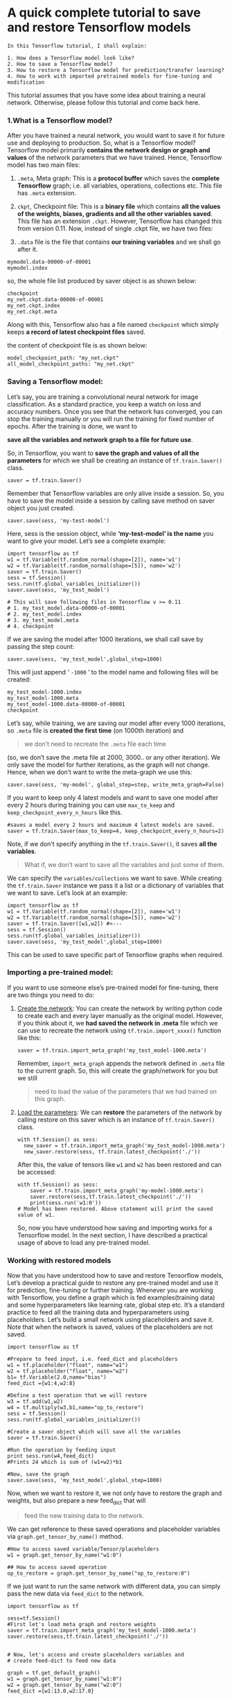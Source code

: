 * A quick complete tutorial to save and restore Tensorflow models
#+BEGIN_EXAMPLE
In this Tensorflow tutorial, I shall explain:

1. How does a Tensorflow model look like?
2. How to save a Tensorflow model?
3. How to restore a Tensorflow model for prediction/transfer learning?
4. How to work with imported pretrained models for fine-tuning and modification
#+END_EXAMPLE

This tutorial assumes that you have some idea about training a neural network.
Otherwise, please follow this tutorial and come back here.

*** 1.What is a Tensorflow model?

After you have trained a neural network, you would want to save it for future
use and deploying to production. So, what is a Tensorflow model? Tensorflow
model primarily *contains the network design or graph and values* of the network
parameters that we have trained. Hence, Tensorflow model has two main files:

1. ~.meta~, Meta graph: This is a *protocol buffer* which saves the *complete Tensorflow*
   graph; i.e. all variables, operations, collections etc. This file has ~.meta~
   extension.

2. ~ckpt~, Checkpoint file: This is a *binary file* which contains *all the values of
   the weights, biases, gradients and all the other variables saved*. This file
   has an extension ~.ckpt~. However, Tensorflow has changed this from version
   0.11. Now, instead of single .ckpt file, we have two files:

3. ~.data~ file is the file that contains *our training variables* and we shall
   go after it.

#+BEGIN_EXAMPLE
mymodel.data-00000-of-00001
mymodel.index
#+END_EXAMPLE

so, the whole file list produced by saver object is as shown below:
#+BEGIN_EXAMPLE
checkpoint
my_net.ckpt.data-00000-of-00001
my_net.ckpt.index
my_net.ckpt.meta
#+END_EXAMPLE


Along with this, Tensorflow also has a file named ~checkpoint~ which simply
keeps *a record of latest checkpoint files* saved.

the content of checkpoint file is as shown below:
#+BEGIN_EXAMPLE
model_checkpoint_path: "my_net.ckpt"
all_model_checkpoint_paths: "my_net.ckpt"
#+END_EXAMPLE

*** Saving a Tensorflow model:
Let’s say, you are training a convolutional neural network for image
classification. As a standard practice, you keep a watch on loss and accuracy
numbers. Once you see that the network has converged, you can stop the training
manually or you will run the training for fixed number of epochs. After the
training is done, we want to

*save all the variables and network graph to a file for future use*.

So, in Tensorflow, you want to *save the graph and values of all the parameters*
for which we shall be creating an instance of ~tf.train.Saver()~ class.

~saver = tf.train.Saver()~

Remember that Tensorflow variables are only alive inside a session. So, you have
to save the model inside a session by calling save method on saver object you
just created.

~saver.save(sess, 'my-test-model')~

Here, sess is the session object, while *‘my-test-model’ is the name* you want
to give your model. Let’s see a complete example:



#+BEGIN_SRC ipython :tangle yes :session :exports code :async t :results raw drawer
import tensorflow as tf
w1 = tf.Variable(tf.random_normal(shape=[2]), name='w1')
w2 = tf.Variable(tf.random_normal(shape=[5]), name='w2')
saver = tf.train.Saver()
sess = tf.Session()
sess.run(tf.global_variables_initializer())
saver.save(sess, 'my_test_model')

# This will save following files in Tensorflow v >= 0.11
# 1. my_test_model.data-00000-of-00001
# 2. my_test_model.index
# 3. my_test_model.meta
# 4. checkpoint
#+END_SRC
If we are saving the model after 1000 iterations, we shall call save by passing
the step count:

~saver.save(sess, 'my_test_model',global_step=1000)~

This will just append ‘ ~-1000~ ’ to the model name and following files will
be created:


#+BEGIN_EXAMPLE
my_test_model-1000.index
my_test_model-1000.meta
my_test_model-1000.data-00000-of-00001
checkpoint
#+END_EXAMPLE

Let’s say, while training, we are saving our model after every 1000 iterations,
so ~.meta~ file is *created the first time* (on 1000th iteration) and

#+BEGIN_QUOTE
we don’t need to recreate the ~.meta~ file each time
#+END_QUOTE

(so, we don’t save the .meta file at 2000, 3000.. or any other iteration). We
only save the model for further iterations, as the graph will not change. Hence,
when we don’t want to write the meta-graph we use this:

#+BEGIN_SRC ipython :tangle yes :session :exports code :async t :results raw drawer
saver.save(sess, 'my-model', global_step=step, write_meta_graph=False)
#+END_SRC

If you want to keep only 4 latest models and want to save one model after every
2 hours during training you can use ~max_to_keep~ and
~keep_checkpoint_every_n_hours~ like this.


#+BEGIN_SRC ipython :tangle yes :session :exports code :async t :results raw drawer
#saves a model every 2 hours and maximum 4 latest models are saved.
saver = tf.train.Saver(max_to_keep=4, keep_checkpoint_every_n_hours=2)
#+END_SRC

Note, if we don’t specify anything in the ~tf.train.Saver()~, it saves *all the
variables*.

#+BEGIN_QUOTE
What if, we don’t want to save all the variables and just some of them.
#+END_QUOTE

We can specify the ~variables/collections~ we want to save. While creating the
~tf.train.Saver~ instance we pass it a list or a dictionary of variables that we
want to save. Let’s look at an example:


#+BEGIN_SRC ipython :tangle yes :session :exports code :async t :results raw drawer
import tensorflow as tf
w1 = tf.Variable(tf.random_normal(shape=[2]), name='w1')
w2 = tf.Variable(tf.random_normal(shape=[5]), name='w2')
saver = tf.train.Saver([w1,w2]) #<---
sess = tf.Session()
sess.run(tf.global_variables_initializer())
saver.save(sess, 'my_test_model',global_step=1000)
#+END_SRC
This can be used to save specific part of Tensorflow graphs when required.

*** Importing a pre-trained model:
If you want to use someone else’s pre-trained model for fine-tuning, there are
two things you need to do:

1. _Create the network_: You can create the network by writing python code to
   create each and every layer manually as the original model. However, if you
   think about it, we *had saved the network in .meta* file which we can use to
   recreate the network using ~tf.train.import_xxxx()~ function like this:

   #+BEGIN_SRC ipython :tangle yes :session :exports code :async t :results raw drawer
   saver = tf.train.import_meta_graph('my_test_model-1000.meta')
   #+END_SRC

   Remember, ~import_meta_graph~ appends the network defined in ~.meta~ file to the
   current graph. So, this will create the graph/network for you but we still

   #+BEGIN_QUOTE
   need to load the value of the parameters that we had trained on this graph.
   #+END_QUOTE

2. _Load the parameters_: We can *restore* the parameters of the network by
   calling restore on this saver which is an instance of ~tf.train.Saver()~
   class.

   #+BEGIN_SRC ipython :tangle yes :session :exports code :async t :results raw drawer
   with tf.Session() as sess:
     new_saver = tf.train.import_meta_graph('my_test_model-1000.meta')
     new_saver.restore(sess, tf.train.latest_checkpoint('./'))
   #+END_SRC

   After this, the value of tensors like ~w1~ and ~w2~ has been restored and can
   be accessed:

   #+BEGIN_SRC ipython :tangle yes :session :exports code :async t :results raw drawer
   with tf.Session() as sess:
       saver = tf.train.import_meta_graph('my-model-1000.meta')
       saver.restore(sess,tf.train.latest_checkpoint('./'))
       print(sess.run('w1:0'))
   # Model has been restored. Above statement will print the saved value of w1.
   #+END_SRC

   So, now you have understood how saving and importing works for a Tensorflow
   model. In the next section, I have described a practical usage of above to
   load any pre-trained model.

*** Working with restored models
Now that you have understood how to save and restore Tensorflow models, Let’s
develop a practical guide to restore any pre-trained model and use it for
prediction, fine-tuning or further training. Whenever you are working with
Tensorflow, you define a graph which is fed examples(training data) and some
hyperparameters like learning rate, global step etc. It’s a standard practice
to feed all the training data and hyperparameters using placeholders. Let’s
build a small network using placeholders and save it. Note that when the network
is saved, values of the placeholders are not saved.


#+BEGIN_SRC ipython :tangle yes :session :exports code :async t :results raw drawer
import tensorflow as tf

#Prepare to feed input, i.e. feed_dict and placeholders
w1 = tf.placeholder("float", name="w1")
w2 = tf.placeholder("float", name="w2")
b1= tf.Variable(2.0,name="bias")
feed_dict ={w1:4,w2:8}

#Define a test operation that we will restore
w3 = tf.add(w1,w2)
w4 = tf.multiply(w3,b1,name="op_to_restore")
sess = tf.Session()
sess.run(tf.global_variables_initializer())

#Create a saver object which will save all the variables
saver = tf.train.Saver()

#Run the operation by feeding input
print sess.run(w4,feed_dict)
#Prints 24 which is sum of (w1+w2)*b1

#Now, save the graph
saver.save(sess, 'my_test_model',global_step=1000)
#+END_SRC
Now, when we want to restore it, we not only have to restore the graph and
weights, but also prepare a new feed_dict that will

#+BEGIN_QUOTE
feed the new training data to the network.
#+END_QUOTE

We can get reference to these saved operations and placeholder variables via
~graph.get_tensor_by_name()~ method.


#+BEGIN_SRC ipython :tangle yes :session :exports code :async t :results raw drawer
#How to access saved variable/Tensor/placeholders
w1 = graph.get_tensor_by_name("w1:0")

## How to access saved operation
op_to_restore = graph.get_tensor_by_name("op_to_restore:0")
#+END_SRC

If we just want to run the same network with different data, you can simply pass
the new data via ~feed_dict~ to the network.


#+BEGIN_SRC ipython :tangle yes :session :exports code :async t :results raw drawer
import tensorflow as tf

sess=tf.Session()
#First let's load meta graph and restore weights
saver = tf.train.import_meta_graph('my_test_model-1000.meta')
saver.restore(sess,tf.train.latest_checkpoint('./'))


# Now, let's access and create placeholders variables and
# create feed-dict to feed new data

graph = tf.get_default_graph()
w1 = graph.get_tensor_by_name("w1:0")
w2 = graph.get_tensor_by_name("w2:0")
feed_dict ={w1:13.0,w2:17.0}

#Now, access the op that you want to run.
op_to_restore = graph.get_tensor_by_name("op_to_restore:0")

print sess.run(op_to_restore,feed_dict)
#This will print 60 which is calculated
#using new values of w1 and w2 and saved value of b1.
#+END_SRC

What if you want to add more operations to the graph by adding more layers and
then train it. Of course you can do that too. See here:


#+BEGIN_SRC ipython :tangle yes :session :exports code :async t :results raw drawer
import tensorflow as tf

sess=tf.Session()
#First let's load meta graph and restore weights
saver = tf.train.import_meta_graph('my_test_model-1000.meta')
saver.restore(sess,tf.train.latest_checkpoint('./'))


# Now, let's access and create placeholders variables and
# create feed-dict to feed new data

graph = tf.get_default_graph()
w1 = graph.get_tensor_by_name("w1:0")
w2 = graph.get_tensor_by_name("w2:0")
feed_dict ={w1:13.0,w2:17.0}

#Now, access the op that you want to run.
op_to_restore = graph.get_tensor_by_name("op_to_restore:0")

#Add more to the current graph
add_on_op = tf.multiply(op_to_restore,2)

print sess.run(add_on_op,feed_dict)
#This will print 120.
#+END_SRC
But, can you restore part of the old graph and add-on to that for fine-tuning ?
Of-course you can, just access the appropriate operation by
~graph.get_tensor_by_name()~ method and build graph on top of that. Here is a
real world example.


Here we:
1. load a vgg pre-trained network using meta graph
2. change the number of outputs to 2 in the last layer for fine-tuning with new
   data.

#+BEGIN_SRC ipython :tangle yes :session :exports code :async t :results raw drawer
  saver = tf.train.import_meta_graph('vgg.meta')
  # Access the graph
  graph = tf.get_default_graph()
  ## Prepare the feed_dict for feeding data for fine-tuning

  #Access the appropriate output for fine-tuning
  fc7= graph.get_tensor_by_name('fc7:0')

  #use this if you only want to change gradients of the last layer
  fc7 = tf.stop_gradient(fc7) # It's an identity function
  fc7_shape= fc7.get_shape().as_list()

  new_outputs=2
  weights = tf.Variable(tf.truncated_normal([fc7_shape[3], num_outputs], stddev=0.05))
  biases = tf.Variable(tf.constant(0.05, shape=[num_outputs]))
  output = tf.matmul(fc7, weights) + biases
  pred = tf.nn.softmax(output)

  # Now, you run this with fine-tuning data in sess.run()
#+END_SRC

Hopefully, this gives you very clear understanding of how Tensorflow models are
saved and restored. Please feel free to share your questions or doubts in the
comments section.
